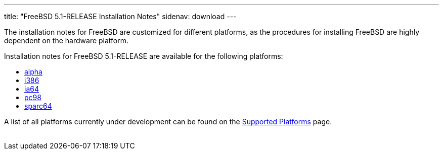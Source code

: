 ---
title: "FreeBSD 5.1-RELEASE Installation Notes"
sidenav: download
---

++++


  <p>The installation notes for FreeBSD are customized for different
    platforms, as the procedures for installing FreeBSD are highly
    dependent on the hardware platform.</p>

  <p>Installation notes for FreeBSD 5.1-RELEASE are available for the following
    platforms:</p>

  <ul>
    <li><a href="../installation-alpha/" shape="rect">alpha</a></li>
    <li><a href="../installation-i386/" shape="rect">i386</a></li>
    <li><a href="../installation-ia64/" shape="rect">ia64</a></li>
    <li><a href="../installation-pc98/" shape="rect">pc98</a></li>
    <li><a href="../installation-sparc64/" shape="rect">sparc64</a></li>
  </ul>

  <p>A list of all platforms currently under development can be found
    on the <a href="../../../platforms/index.html" shape="rect">Supported
    Platforms</a> page.</p>


</div>
          <br class="clearboth" />
        </div>
        
++++

